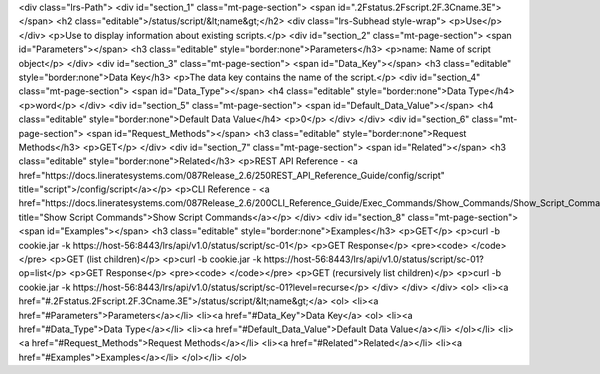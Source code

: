 <div class="lrs-Path">
<div id="section_1" class="mt-page-section">
<span id=".2Fstatus.2Fscript.2F.3Cname.3E"></span>
<h2 class="editable">/status/script/&lt;name&gt;</h2>
<div class="lrs-Subhead style-wrap">
<p>Use</p>
</div>
<p>Use to display information about existing scripts.</p>
<div id="section_2" class="mt-page-section">
<span id="Parameters"></span>
<h3 class="editable" style="border:none">Parameters</h3>
<p>name: Name of script object</p>
</div>
<div id="section_3" class="mt-page-section">
<span id="Data_Key"></span>
<h3 class="editable" style="border:none">Data Key</h3>
<p>The data key contains the name of the script.</p>
<div id="section_4" class="mt-page-section">
<span id="Data_Type"></span>
<h4 class="editable" style="border:none">Data Type</h4>
<p>word</p>
</div>
<div id="section_5" class="mt-page-section">
<span id="Default_Data_Value"></span>
<h4 class="editable" style="border:none">Default Data Value</h4>
<p>0</p>
</div>
</div>
<div id="section_6" class="mt-page-section">
<span id="Request_Methods"></span>
<h3 class="editable" style="border:none">Request Methods</h3>
<p>GET</p>
</div>
<div id="section_7" class="mt-page-section">
<span id="Related"></span>
<h3 class="editable" style="border:none">Related</h3>
<p>REST API Reference - <a href="https://docs.lineratesystems.com/087Release_2.6/250REST_API_Reference_Guide/config/script" title="script">/config/script</a></p>
<p>CLI Reference - <a href="https://docs.lineratesystems.com/087Release_2.6/200CLI_Reference_Guide/Exec_Commands/Show_Commands/Show_Script_Commands" title="Show Script Commands">Show Script Commands</a></p>
</div>
<div id="section_8" class="mt-page-section">
<span id="Examples"></span>
<h3 class="editable" style="border:none">Examples</h3>
<p>GET</p>
<p>curl -b cookie.jar -k https://host-56:8443/lrs/api/v1.0/status/script/sc-01</p>
<p>GET Response</p>
<pre><code> </code></pre>
<p>GET (list children)</p>
<p>curl -b cookie.jar -k https://host-56:8443/lrs/api/v1.0/status/script/sc-01?op=list</p>
<p>GET Response</p>
<pre><code> </code></pre>
<p>GET (recursively list children)</p>
<p>curl -b cookie.jar -k https://host-56:8443/lrs/api/v1.0/status/script/sc-01?level=recurse</p>
</div>
</div>
</div>
<ol>
<li><a href="#.2Fstatus.2Fscript.2F.3Cname.3E">/status/script/&lt;name&gt;</a>
<ol>
<li><a href="#Parameters">Parameters</a></li>
<li><a href="#Data_Key">Data Key</a>
<ol>
<li><a href="#Data_Type">Data Type</a></li>
<li><a href="#Default_Data_Value">Default Data Value</a></li>
</ol></li>
<li><a href="#Request_Methods">Request Methods</a></li>
<li><a href="#Related">Related</a></li>
<li><a href="#Examples">Examples</a></li>
</ol></li>
</ol>

